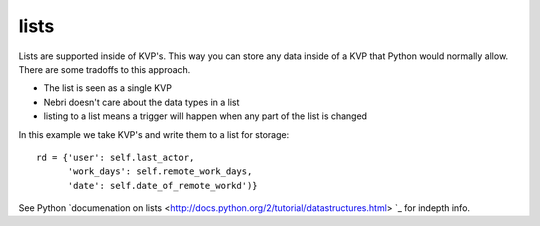 lists
=====

Lists are supported inside of KVP's. This way you can store any data inside of a KVP that Python would normally allow. There are some tradoffs to this approach. 

* The list is seen as a single KVP
* Nebri doesn't care about the data types in a list
* listing to a list means a trigger will happen when any part of the list is changed

In this example we take KVP's and write them to a list for storage:

::

    rd = {'user': self.last_actor,
          'work_days': self.remote_work_days,
          'date': self.date_of_remote_workd')}

See Python `documenation on lists <http://docs.python.org/2/tutorial/datastructures.html> `_ for indepth info.

